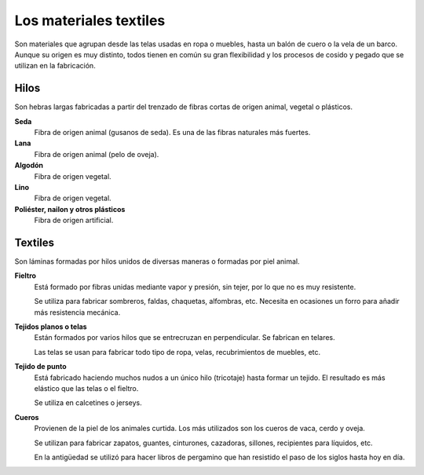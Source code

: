 ﻿
.. _material-textiles:

Los materiales textiles
=======================

Son materiales que agrupan desde las telas usadas en ropa o
muebles, hasta un balón de cuero o la vela de un barco.
Aunque su origen es muy distinto, todos tienen en común su gran
flexibilidad y los procesos de cosido y pegado que se utilizan en
la fabricación.

Hilos
-----
Son hebras largas fabricadas a partir del trenzado de fibras cortas de 
origen animal, vegetal o plásticos.

**Seda**
   Fibra de origen animal (gusanos de seda).
   Es una de las fibras naturales más fuertes.

**Lana**
   Fibra de origen animal (pelo de oveja).

**Algodón**
   Fibra de origen vegetal.

**Lino**
   Fibra de origen vegetal.

**Poliéster, nailon y otros plásticos**
   Fibra de origen artificial.


Textiles
--------
Son láminas formadas por hilos unidos de diversas maneras o 
formadas por piel animal.

**Fieltro**
   Está formado por fibras unidas mediante vapor y presión, sin tejer, 
   por lo que no es muy resistente.
   
   Se utiliza para fabricar sombreros, faldas, chaquetas, alfombras, etc.
   Necesita en ocasiones un forro para añadir más resistencia mecánica.


**Tejidos planos o telas**
   Están formados por varios hilos que se entrecruzan en perpendicular.
   Se fabrican en telares.
   
   Las telas se usan para fabricar todo tipo de ropa, velas, recubrimientos
   de muebles, etc.

**Tejido de punto**
   Está fabricado haciendo muchos nudos a un único hilo (tricotaje) hasta 
   formar un tejido. El resultado es más elástico que las telas o el fieltro.
   
   Se utiliza en calcetines o jerseys.

**Cueros**
   Provienen de la piel de los animales curtida. Los más utilizados son los
   cueros de vaca, cerdo y oveja.
   
   Se utilizan para fabricar zapatos, guantes, cinturones, cazadoras,
   sillones, recipientes para líquidos, etc.
   
   En la antigüedad se utilizó para hacer libros de pergamino que han 
   resistido el paso de los siglos hasta hoy en día.
